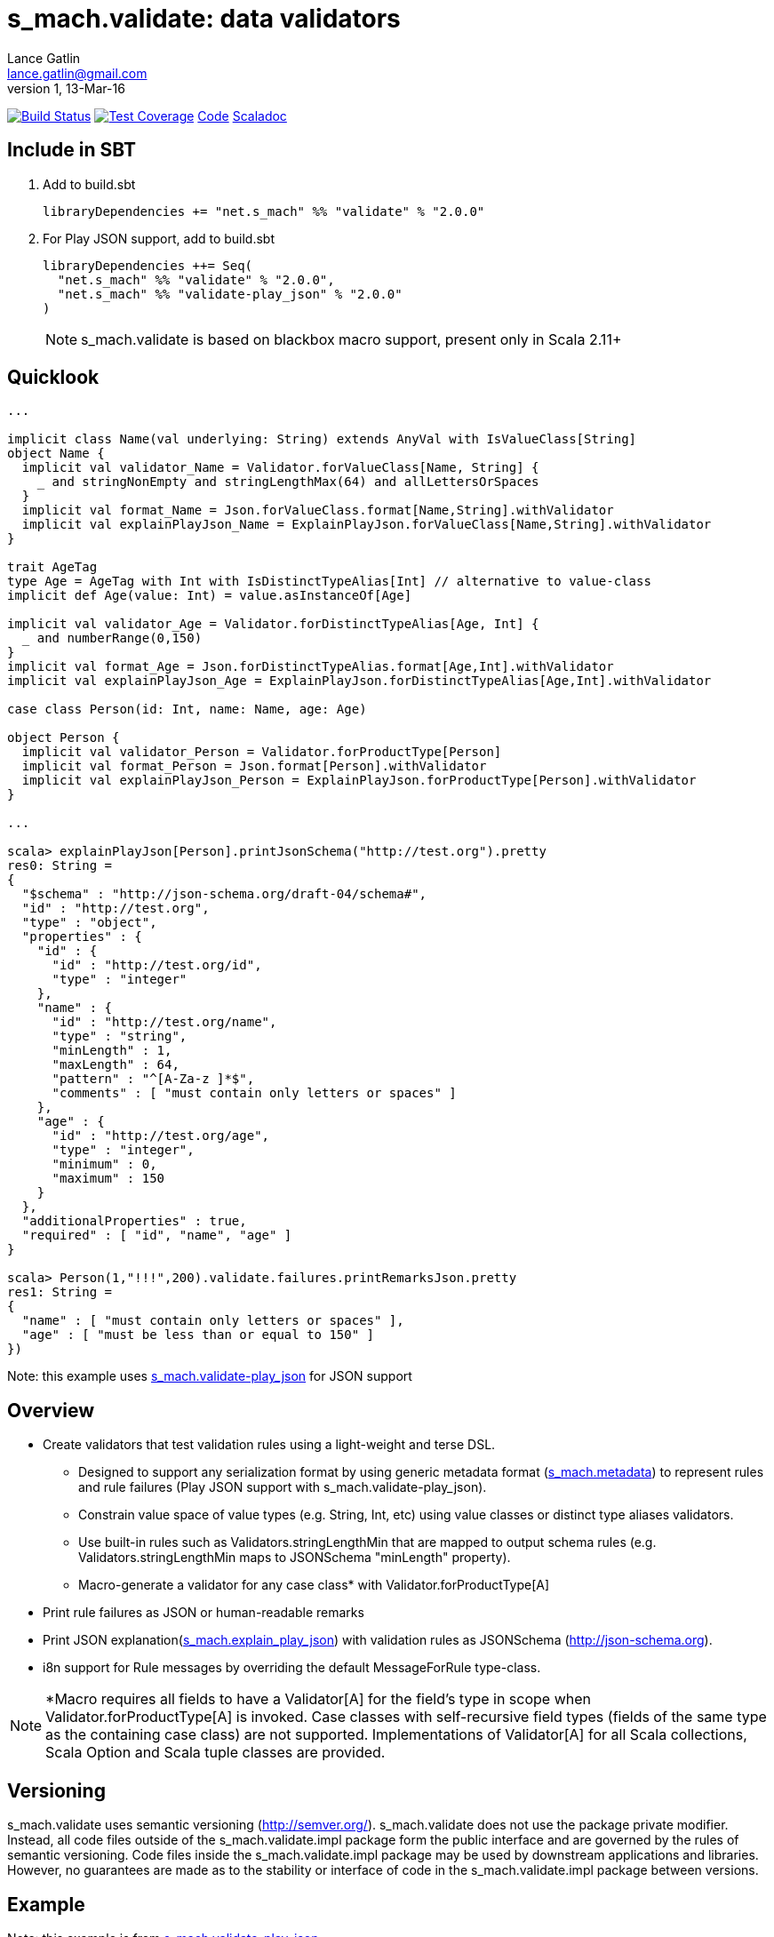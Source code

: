 = s_mach.validate: data validators
Lance Gatlin <lance.gatlin@gmail.com>
v1,13-Mar-16
:blogpost-status: unpublished
:blogpost-categories: s_mach, scala

image:https://travis-ci.org/S-Mach/s_mach.validate.svg[Build Status, link="https://travis-ci.org/S-Mach/s_mach.validate"]  image:https://coveralls.io/repos/S-Mach/s_mach.validate/badge.png?branch=master[Test Coverage,link="https://coveralls.io/r/S-Mach/s_mach.validate"] https://github.com/S-Mach/s_mach.validate[Code] http://s-mach.github.io/s_mach.validate/#s_mach.validate.package[Scaladoc]

== Include in SBT

1. Add to +build.sbt+
+
[source,sbt,numbered]
----
libraryDependencies += "net.s_mach" %% "validate" % "2.0.0"
----
2. For Play JSON support, add to +build.sbt+
+
[source,sbt,numbered]
----
libraryDependencies ++= Seq(
  "net.s_mach" %% "validate" % "2.0.0",
  "net.s_mach" %% "validate-play_json" % "2.0.0"
)
----
NOTE: +s_mach.validate+ is based on blackbox macro support, present only in Scala 2.11+

== Quicklook
----
...

implicit class Name(val underlying: String) extends AnyVal with IsValueClass[String]
object Name {
  implicit val validator_Name = Validator.forValueClass[Name, String] {
    _ and stringNonEmpty and stringLengthMax(64) and allLettersOrSpaces
  }
  implicit val format_Name = Json.forValueClass.format[Name,String].withValidator
  implicit val explainPlayJson_Name = ExplainPlayJson.forValueClass[Name,String].withValidator
}

trait AgeTag
type Age = AgeTag with Int with IsDistinctTypeAlias[Int] // alternative to value-class
implicit def Age(value: Int) = value.asInstanceOf[Age]

implicit val validator_Age = Validator.forDistinctTypeAlias[Age, Int] {
  _ and numberRange(0,150)
}
implicit val format_Age = Json.forDistinctTypeAlias.format[Age,Int].withValidator
implicit val explainPlayJson_Age = ExplainPlayJson.forDistinctTypeAlias[Age,Int].withValidator

case class Person(id: Int, name: Name, age: Age)

object Person {
  implicit val validator_Person = Validator.forProductType[Person]
  implicit val format_Person = Json.format[Person].withValidator
  implicit val explainPlayJson_Person = ExplainPlayJson.forProductType[Person].withValidator
}

...

scala> explainPlayJson[Person].printJsonSchema("http://test.org").pretty
res0: String =
{
  "$schema" : "http://json-schema.org/draft-04/schema#",
  "id" : "http://test.org",
  "type" : "object",
  "properties" : {
    "id" : {
      "id" : "http://test.org/id",
      "type" : "integer"
    },
    "name" : {
      "id" : "http://test.org/name",
      "type" : "string",
      "minLength" : 1,
      "maxLength" : 64,
      "pattern" : "^[A-Za-z ]*$",
      "comments" : [ "must contain only letters or spaces" ]
    },
    "age" : {
      "id" : "http://test.org/age",
      "type" : "integer",
      "minimum" : 0,
      "maximum" : 150
    }
  },
  "additionalProperties" : true,
  "required" : [ "id", "name", "age" ]
}

scala> Person(1,"!!!",200).validate.failures.printRemarksJson.pretty
res1: String =
{
  "name" : [ "must contain only letters or spaces" ],
  "age" : [ "must be less than or equal to 150" ]
})
----
Note: this example uses https://github.com/S-Mach/s_mach.validate-play_json[+s_mach.validate-play_json+] for JSON support

== Overview
* Create validators that test validation rules using a light-weight and terse DSL.
** Designed to support any serialization format by using generic metadata format
(https://github.com/S-Mach/s_mach.metadata[+s_mach.metadata+]) to represent rules and rule failures
(Play JSON support with +s_mach.validate-play_json+).
** Constrain value space of value types (e.g. String, Int, etc) using value classes or distinct type aliases validators.
** Use built-in rules such as +Validators.stringLengthMin+ that are mapped to output schema rules (e.g.
+Validators.stringLengthMin+ maps to JSONSchema "minLength" property).
** Macro-generate a validator for any case class* with +Validator.forProductType[A]+
* Print rule failures as JSON or human-readable remarks
* Print JSON explanation(https://github.com/S-Mach/s_mach.validate-play_json[+s_mach.explain_play_json+]) with validation rules as JSONSchema (http://json-schema.org).
* i8n support for +Rule+ messages by overriding the default +MessageForRule+ type-class.

NOTE: *Macro requires all fields to have a +Validator[A]+ for the field's type in scope when
+Validator.forProductType[A]+ is invoked. Case classes with self-recursive field types (fields of the same type as
the containing case class) are not supported. Implementations of +Validator[A]+ for all Scala collections,
Scala Option and Scala tuple classes are provided.

== Versioning
+s_mach.validate+ uses semantic versioning (http://semver.org/).
+s_mach.validate+ does not use the package private modifier. Instead, all code
files outside of the +s_mach.validate.impl+ package form the public interface
and are governed by the rules of semantic versioning. Code files inside the
+s_mach.validate.impl+ package may be used by downstream applications and
libraries. However, no guarantees are made as to the stability or interface of
code in the +s_mach.validate.impl+ package between versions.

== Example
Note: this example is from https://github.com/S-Mach/s_mach.validate-play_json[+s_mach.validate-play_json+]
----

$ sbt
[info] Set current project to validate (in build file:/Users/lancegatlin/Code/s_mach.validate/)
> project validate-play-json
[info] Set current project to validate-play-json (in build file:/Users/lancegatlin/Code/s_mach.validate/)
> test:console
Welcome to Scala version 2.11.6 (Java HotSpot(TM) 64-Bit Server VM, Java 1.8.0_40).
Type in expressions to have them evaluated.
Type :help for more information.

scala> :paste
// Entering paste mode (ctrl-D to finish)

import scala.collection.immutable.StringOps
import s_mach.validate._
import play.api.libs.json._
import s_mach.validate.play_json._

// Use Scala value-class to restrict the value space of String
// Name can be treated as String in code
// See http://docs.scala-lang.org/overviews/core/value-classes.html
implicit class Name(
  val underlying: String
) extends AnyVal with IsValueClass[String]
object Name {
  import scala.language.implicitConversions
  // Because Scala doesn't support recursive implicit resolution, need to
  // add an implicit here to support using Name with StringOps methods such
  // as foreach, map, etc
  implicit def stringOps_Name(name: Name) = new StringOps(name.underlying)
  implicit val validator_Name =
    // Create a Validator[Name] based on a Validator[String]
    Validator.forValueClass[Name, String] {
      import Text._
      // Build a Validator[String] by composing some pre-defined validators
      nonEmpty and maxLength(64) and allLettersOrSpaces
    }

  implicit val format_Name =
    Json
      // Auto-generate a value-class format from the already existing implicit
      // Format[String]
      .forValueClass.format[Name,String](new Name(_))
      // Append the serialization-neutral Validator[Name] to the Play JSON Format[Name]
      .withValidator
}

implicit class Age(
  val underlying: Int
) extends AnyVal with IsValueClass[Int]
object Age {
  implicit val validator_Age = {
    import Validator._
    forValueClass[Age,Int](
      ensure(s"must be between (0,150)") { age =>
        0 <= age && age <= 150
      }
    )
  }
  implicit val format_Age =
    Json.forValueClass.format[Age,Int](new Age(_)).withValidator
}

case class Person(id: Int, name: Name, age: Age)

object Person {
  implicit val validator_Person = {
    import Validator._

    // Macro generate a Validator for any product type (i.e. case class / tuple)
    // that implicitly resolves all validators for declared fields. For Person,
    // Validator[Int] for the id field, Validator[Name] for the name field and
    // Validator[Age] for the age field are automatically composed into a
    // Validator[Person].
    forProductType[Person] and
    // Compose the macro generated Validator[Person] with an additional condition
    ensure(
      "age plus id must be less than 1000"
      // p.age is used here as if it was an Int here without any extra code
    )(p => p.id + p.age < 1000)
  }

  implicit val format_Person = Json.format[Person].withValidator
}

case class Family(
  father: Person,
  mother: Person,
  children: Seq[Person],
  grandMother: Option[Person],
  grandFather: Option[Person]
)

object Family {
  implicit val validator_Family =
    // Macro generate a Validator for Family. Implicit methods in
    // s_mach.validate.CollectionValidatorImplicits automatically handle creating
    // Validators for Option and any Scala collection that inherits
    // scala.collection.Traversable (as long as the contained type has an implicit
    // Validator).
    // If set to None, Validator[Option[Person]], checks no Validator[Person] rules.
    // For Validator[M[A]] (where M[AA] <: Traversable[AA]) the rules of
    // Validator[Person] are checked for each Person in the collection.
    Validator.forProductType[Family]
      // Add some extra constaints using the optional builder syntax
      .ensure("father must be older than children") { family =>
        family.children.forall(_.age < family.father.age)
      }
      .ensure("mother must be older than children") { family =>
        family.children.forall(_.age < family.mother.age)
      }

  implicit val format_Family = Json.format[Family].withValidator
}

// Exiting paste mode, now interpreting.

import s_mach.validate._
import play.api.libs.json._
import s_mach.validate.play_json._
defined class Name
defined object Name
defined class Age
defined object Age
defined class Person
defined object Person
defined class Family
defined object Family

scala> Person(1,"!!!",200)
res0: Person = Person(1,!!!,200)

scala> res0.validate
res1: List[s_mach.validate.Rule] = List(name: must contain only letters or spaces, age: must be between (0,150))

scala> Json.toJson(res0)
res2: play.api.libs.json.JsValue = {"id":1,"name":"!!!","age":200}

scala> Json.fromJson[Person](res2)
res3: play.api.libs.json.JsResult[Person] = JsError(ArrayBuffer((/age,List(ValidationError(List(must be between (0,150)),WrappedArray()))), (/name,List(ValidationError(List(must contain only letters or spaces),WrappedArray())))))

scala> validator[Person].explain.prettyPrintJson
res4: String =
{
  "this" : "age plus id must be less than 1000",
  "id" : [ "must be integer" ],
  "name" : [ "must be string", "must not be empty", "must not be longer than 64 characters", "must contain only letters or spaces" ],
  "age" : [ "must be integer", "must be between (0,150)" ]
}

scala> validator[Name].explain.prettyPrintJson
res5: String = [ "must be string", "must not be empty", "must not be longer than 64 characters", "must contain only letters or spaces" ]

scala> println(validator[Family].explain.prettyPrintJson)
{
  "this" : [ "father must be older than children", "mother must be older than children" ],
  "father" : {
    "this" : "age plus id must be less than 1000",
    "id" : [ "must be integer" ],
    "name" : [ "must be string", "must not be empty", "must not be longer than 64 characters", "must contain only letters or spaces" ],
    "age" : [ "must be integer", "must be between (0,150)" ]
  },
  "mother" : {
    "this" : "age plus id must be less than 1000",
    "id" : [ "must be integer" ],
    "name" : [ "must be string", "must not be empty", "must not be longer than 64 characters", "must contain only letters or spaces" ],
    "age" : [ "must be integer", "must be between (0,150)" ]
  },
  "children" : {
    "this" : "must be array of zero or more members",
    "member" : {
      "this" : "age plus id must be less than 1000",
      "id" : [ "must be integer" ],
      "name" : [ "must be string", "must not be empty", "must not be longer than 64 characters", "must contain only letters or spaces" ],
      "age" : [ "must be integer", "must be between (0,150)" ]
    }
  },
  "grandMother" : {
    "this" : [ "optional", "age plus id must be less than 1000" ],
    "id" : [ "must be integer" ],
    "name" : [ "must be string", "must not be empty", "must not be longer than 64 characters", "must contain only letters or spaces" ],
    "age" : [ "must be integer", "must be between (0,150)" ]
  },
  "grandFather" : {
    "this" : [ "optional", "age plus id must be less than 1000" ],
    "id" : [ "must be integer" ],
    "name" : [ "must be string", "must not be empty", "must not be longer than 64 characters", "must contain only letters or spaces" ],
    "age" : [ "must be integer", "must be between (0,150)" ]
  }
}

----
